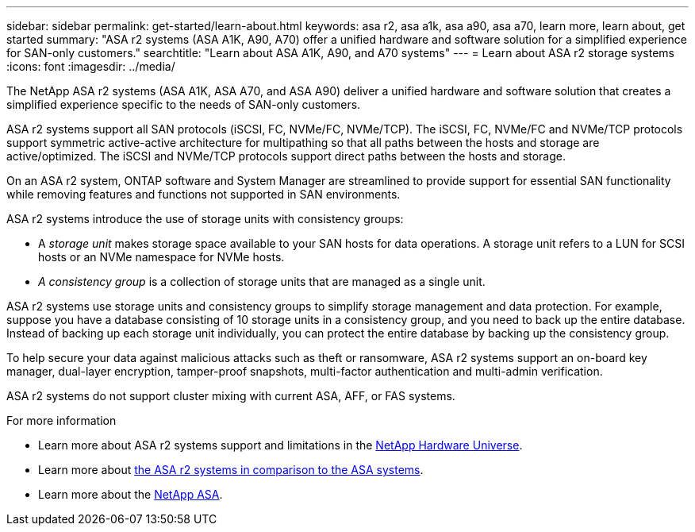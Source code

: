 ---
sidebar: sidebar
permalink: get-started/learn-about.html
keywords: asa r2, asa a1k, asa a90, asa a70, learn more, learn about, get started
summary: "ASA r2 systems (ASA A1K, A90, A70) offer a unified hardware and software solution for a simplified experience for SAN-only customers."
searchtitle: "Learn about ASA A1K, A90, and A70 systems"
---
= Learn about ASA r2 storage systems
:icons: font
:imagesdir: ../media/

[.lead]

The NetApp ASA r2 systems (ASA A1K, ASA A70, and ASA A90) deliver a unified hardware and software solution that creates a simplified experience specific to the needs of SAN-only customers.

ASA r2 systems support all SAN protocols (iSCSI, FC, NVMe/FC, NVMe/TCP).  The iSCSI, FC, NVMe/FC and NVMe/TCP protocols support symmetric active-active architecture for multipathing so that all paths between the hosts and storage are active/optimized.  The iSCSI and NVMe/TCP protocols support direct paths between the hosts and storage. 

On an ASA r2 system, ONTAP software and System Manager are streamlined to provide support for essential SAN functionality while removing features and functions not supported in SAN environments.  

ASA r2 systems introduce the use of storage units with consistency groups:

* A _storage unit_ makes storage space available to your SAN hosts for data operations. A storage unit refers to a LUN for SCSI hosts or an NVMe namespace for NVMe hosts. 
* _A consistency group_ is a collection of storage units that are managed as a single unit.  

ASA r2 systems use storage units and consistency groups to simplify storage management and data protection.  For example, suppose you have a database consisting of 10 storage units in a consistency group, and you need to back up the entire database. Instead of backing up each storage unit individually, you can protect the entire database by backing up the consistency group.

To help secure your data against malicious attacks such as theft or ransomware, ASA r2 systems support an on-board key manager, dual-layer encryption, tamper-proof snapshots, multi-factor authentication and multi-admin verification.

ASA r2 systems do not support cluster mixing with current ASA, AFF, or FAS systems.

.For more information

* Learn more about ASA r2 systems support and limitations in the link:https://hwu.netapp.com/[NetApp Hardware Universe^].
* Learn more about link:../learn-more/hardware-comparison.html[the ASA r2 systems in comparison to the ASA systems].
* Learn more about the link:https://www.netapp.com/pdf.html?item=/media/85736-ds-4254-asa.pdf[NetApp ASA].

// 2025 Jan 31, ONTAPPM-103027
// 2025 Jan 25, ONTAPDOC 2260, ONTAPDOC 2261
// 2024 Dec 06, GitHub Issue 18
// 2024 Nov 07, ONTAPDOC 2237
// 2024 Sept 23, ONTAPDOC 1921